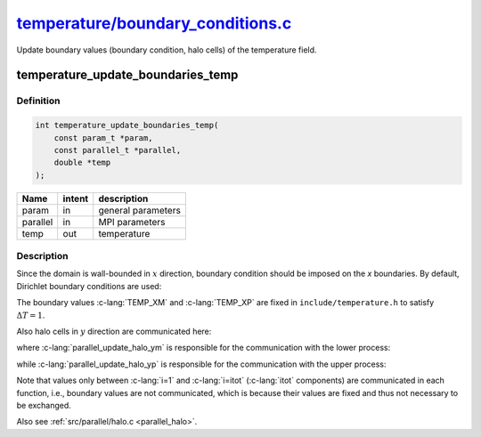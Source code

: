 
.. _temperature_boundary_conditions:

############################################################################################################################################
`temperature/boundary_conditions.c <https://github.com/NaokiHori/SimpleNavierStokesSolver/blob/main/src/temperature/boundary_conditions.c>`_
############################################################################################################################################

Update boundary values (boundary condition, halo cells) of the temperature field.

**********************************
temperature_update_boundaries_temp
**********************************

==========
Definition
==========

.. code-block:: c

   int temperature_update_boundaries_temp(
       const param_t *param,
       const parallel_t *parallel,
       double *temp
   );

======== ====== ==================
Name     intent description
======== ====== ==================
param    in     general parameters
parallel in     MPI parameters
temp     out    temperature
======== ====== ==================

===========
Description
===========

Since the domain is wall-bounded in :math:`x` direction, boundary condition should be imposed on the `x` boundaries.
By default, Dirichlet boundary conditions are used:

.. myliteralinclude:: /../../src/temperature/boundary_conditions.c
   :language: c
   :tag: set boundary values of temp

The boundary values :c-lang:`TEMP_XM` and :c-lang:`TEMP_XP` are fixed in ``include/temperature.h`` to satisfy :math:`\Delta T = 1`.

Also halo cells in :math:`y` direction are communicated here:

.. myliteralinclude:: /../../src/temperature/boundary_conditions.c
   :language: c
   :tag: update halo values of temp

where :c-lang:`parallel_update_halo_ym` is responsible for the communication with the lower process:

.. image:: image/boundary_conditions_lower.pdf
   :width: 800

while :c-lang:`parallel_update_halo_yp` is responsible for the communication with the upper process:

.. image:: image/boundary_conditions_upper.pdf
   :width: 800

Note that values only between :c-lang:`i=1` and :c-lang:`i=itot` (:c-lang:`itot` components) are communicated in each function, i.e., boundary values are not communicated, which is because their values are fixed and thus not necessary to be exchanged.

Also see :ref:`src/parallel/halo.c <parallel_halo>`.


